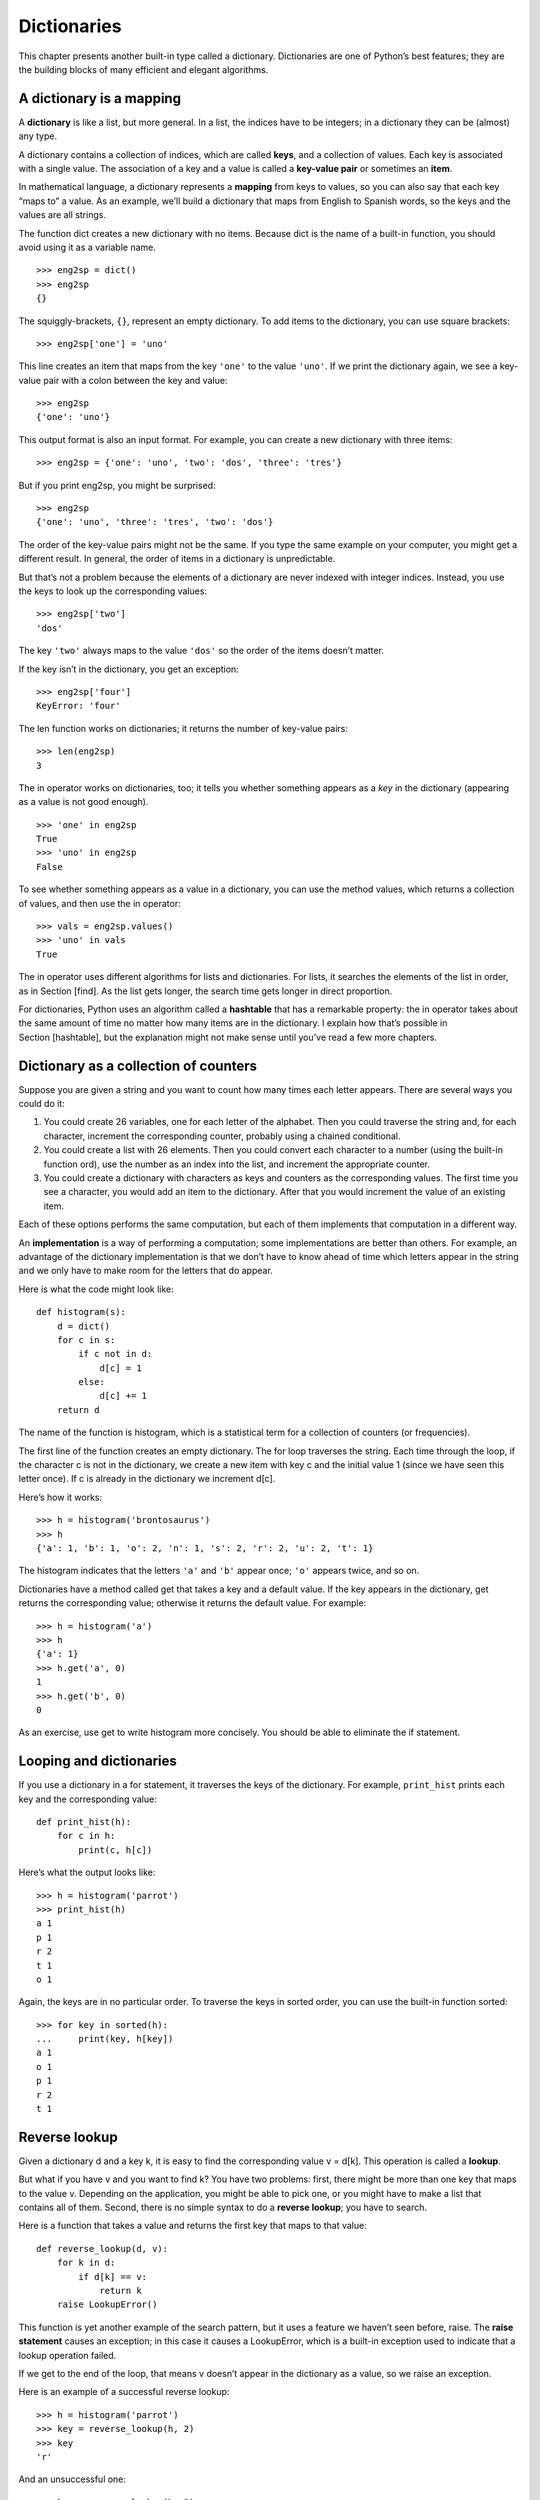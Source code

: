 Dictionaries
============

This chapter presents another built-in type called a dictionary.
Dictionaries are one of Python’s best features; they are the building
blocks of many efficient and elegant algorithms.

A dictionary is a mapping
-------------------------

A **dictionary** is like a list, but more general. In a list, the
indices have to be integers; in a dictionary they can be (almost) any
type.

A dictionary contains a collection of indices, which are called
**keys**, and a collection of values. Each key is associated with a
single value. The association of a key and a value is called a
**key-value pair** or sometimes an **item**.

In mathematical language, a dictionary represents a **mapping** from
keys to values, so you can also say that each key “maps to” a value. As
an example, we’ll build a dictionary that maps from English to Spanish
words, so the keys and the values are all strings.

The function dict creates a new dictionary with no items. Because dict
is the name of a built-in function, you should avoid using it as a
variable name.

::

    >>> eng2sp = dict()
    >>> eng2sp
    {}

The squiggly-brackets, ``{}``, represent an empty dictionary. To add
items to the dictionary, you can use square brackets:

::

    >>> eng2sp['one'] = 'uno'

This line creates an item that maps from the key ``'one'`` to the value
``'uno'``. If we print the dictionary again, we see a key-value pair
with a colon between the key and value:

::

    >>> eng2sp
    {'one': 'uno'}

This output format is also an input format. For example, you can create
a new dictionary with three items:

::

    >>> eng2sp = {'one': 'uno', 'two': 'dos', 'three': 'tres'}

But if you print eng2sp, you might be surprised:

::

    >>> eng2sp
    {'one': 'uno', 'three': 'tres', 'two': 'dos'}

The order of the key-value pairs might not be the same. If you type the
same example on your computer, you might get a different result. In
general, the order of items in a dictionary is unpredictable.

But that’s not a problem because the elements of a dictionary are never
indexed with integer indices. Instead, you use the keys to look up the
corresponding values:

::

    >>> eng2sp['two']
    'dos'

The key ``'two'`` always maps to the value ``'dos'`` so the order of the
items doesn’t matter.

If the key isn’t in the dictionary, you get an exception:

::

    >>> eng2sp['four']
    KeyError: 'four'

The len function works on dictionaries; it returns the number of
key-value pairs:

::

    >>> len(eng2sp)
    3

The in operator works on dictionaries, too; it tells you whether
something appears as a *key* in the dictionary (appearing as a value is
not good enough).

::

    >>> 'one' in eng2sp
    True
    >>> 'uno' in eng2sp
    False

To see whether something appears as a value in a dictionary, you can use
the method values, which returns a collection of values, and then use
the in operator:

::

    >>> vals = eng2sp.values()
    >>> 'uno' in vals
    True

The in operator uses different algorithms for lists and dictionaries.
For lists, it searches the elements of the list in order, as in
Section [find]. As the list gets longer, the search time gets longer in
direct proportion.

For dictionaries, Python uses an algorithm called a **hashtable** that
has a remarkable property: the in operator takes about the same amount
of time no matter how many items are in the dictionary. I explain how
that’s possible in Section [hashtable], but the explanation might not
make sense until you’ve read a few more chapters.

Dictionary as a collection of counters
--------------------------------------

Suppose you are given a string and you want to count how many times each
letter appears. There are several ways you could do it:

#. You could create 26 variables, one for each letter of the alphabet.
   Then you could traverse the string and, for each character, increment
   the corresponding counter, probably using a chained conditional.

#. You could create a list with 26 elements. Then you could convert each
   character to a number (using the built-in function ord), use the
   number as an index into the list, and increment the appropriate
   counter.

#. You could create a dictionary with characters as keys and counters as
   the corresponding values. The first time you see a character, you
   would add an item to the dictionary. After that you would increment
   the value of an existing item.

Each of these options performs the same computation, but each of them
implements that computation in a different way.

An **implementation** is a way of performing a computation; some
implementations are better than others. For example, an advantage of the
dictionary implementation is that we don’t have to know ahead of time
which letters appear in the string and we only have to make room for the
letters that do appear.

Here is what the code might look like:

::

    def histogram(s):
        d = dict()
        for c in s:
            if c not in d:
                d[c] = 1
            else:
                d[c] += 1
        return d

The name of the function is histogram, which is a statistical term for a
collection of counters (or frequencies).

The first line of the function creates an empty dictionary. The for loop
traverses the string. Each time through the loop, if the character c is
not in the dictionary, we create a new item with key c and the initial
value 1 (since we have seen this letter once). If c is already in the
dictionary we increment d[c].

Here’s how it works:

::

    >>> h = histogram('brontosaurus')
    >>> h
    {'a': 1, 'b': 1, 'o': 2, 'n': 1, 's': 2, 'r': 2, 'u': 2, 't': 1}

The histogram indicates that the letters ``'a'`` and ``'b'`` appear
once; ``'o'`` appears twice, and so on.

Dictionaries have a method called get that takes a key and a default
value. If the key appears in the dictionary, get returns the
corresponding value; otherwise it returns the default value. For
example:

::

    >>> h = histogram('a')
    >>> h
    {'a': 1}
    >>> h.get('a', 0)
    1
    >>> h.get('b', 0)
    0

As an exercise, use get to write histogram more concisely. You should be
able to eliminate the if statement.

Looping and dictionaries
------------------------

If you use a dictionary in a for statement, it traverses the keys of the
dictionary. For example, ``print_hist`` prints each key and the
corresponding value:

::

    def print_hist(h):
        for c in h:
            print(c, h[c])

Here’s what the output looks like:

::

    >>> h = histogram('parrot')
    >>> print_hist(h)
    a 1
    p 1
    r 2
    t 1
    o 1

Again, the keys are in no particular order. To traverse the keys in
sorted order, you can use the built-in function sorted:

::

    >>> for key in sorted(h):
    ...     print(key, h[key])
    a 1
    o 1
    p 1
    r 2
    t 1

Reverse lookup
--------------

Given a dictionary d and a key k, it is easy to find the corresponding
value v = d[k]. This operation is called a **lookup**.

But what if you have v and you want to find k? You have two problems:
first, there might be more than one key that maps to the value v.
Depending on the application, you might be able to pick one, or you
might have to make a list that contains all of them. Second, there is no
simple syntax to do a **reverse lookup**; you have to search.

Here is a function that takes a value and returns the first key that
maps to that value:

::

    def reverse_lookup(d, v):
        for k in d:
            if d[k] == v:
                return k
        raise LookupError()

This function is yet another example of the search pattern, but it uses
a feature we haven’t seen before, raise. The **raise statement** causes
an exception; in this case it causes a LookupError, which is a built-in
exception used to indicate that a lookup operation failed.

If we get to the end of the loop, that means v doesn’t appear in the
dictionary as a value, so we raise an exception.

Here is an example of a successful reverse lookup:

::

    >>> h = histogram('parrot')
    >>> key = reverse_lookup(h, 2)
    >>> key
    'r'

And an unsuccessful one:

::

    >>> key = reverse_lookup(h, 3)
    Traceback (most recent call last):
      File "<stdin>", line 1, in <module>
      File "<stdin>", line 5, in reverse_lookup
    LookupError

The effect when you raise an exception is the same as when Python raises
one: it prints a traceback and an error message.

The raise statement can take a detailed error message as an optional
argument. For example:

::

    >>> raise LookupError('value does not appear in the dictionary')
    Traceback (most recent call last):
      File "<stdin>", line 1, in ?
    LookupError: value does not appear in the dictionary

A reverse lookup is much slower than a forward lookup; if you have to do
it often, or if the dictionary gets big, the performance of your program
will suffer.

Dictionaries and lists
----------------------

Lists can appear as values in a dictionary. For example, if you are
given a dictionary that maps from letters to frequencies, you might want
to invert it; that is, create a dictionary that maps from frequencies to
letters. Since there might be several letters with the same frequency,
each value in the inverted dictionary should be a list of letters.

Here is a function that inverts a dictionary:

::

    def invert_dict(d):
        inverse = dict()
        for key in d:
            val = d[key]
            if val not in inverse:
                inverse[val] = [key]
            else:
                inverse[val].append(key)
        return inverse

Each time through the loop, key gets a key from d and val gets the
corresponding value. If val is not in inverse, that means we haven’t
seen it before, so we create a new item and initialize it with a
**singleton** (a list that contains a single element). Otherwise we have
seen this value before, so we append the corresponding key to the list.

Here is an example:

::

    >>> hist = histogram('parrot')
    >>> hist
    {'a': 1, 'p': 1, 'r': 2, 't': 1, 'o': 1}
    >>> inverse = invert_dict(hist)
    >>> inverse
    {1: ['a', 'p', 't', 'o'], 2: ['r']}

.. figure:: figs/dict1.pdf
   :alt: State diagram.

   State diagram.

Figure [fig.dict1] is a state diagram showing hist and inverse. A
dictionary is represented as a box with the type dict above it and the
key-value pairs inside. If the values are integers, floats or strings, I
draw them inside the box, but I usually draw lists outside the box, just
to keep the diagram simple.

Lists can be values in a dictionary, as this example shows, but they
cannot be keys. Here’s what happens if you try:

::

    >>> t = [1, 2, 3]
    >>> d = dict()
    >>> d[t] = 'oops'
    Traceback (most recent call last):
      File "<stdin>", line 1, in ?
    TypeError: list objects are unhashable

I mentioned earlier that a dictionary is implemented using a hashtable
and that means that the keys have to be **hashable**.

A **hash** is a function that takes a value (of any kind) and returns an
integer. Dictionaries use these integers, called hash values, to store
and look up key-value pairs.

This system works fine if the keys are immutable. But if the keys are
mutable, like lists, bad things happen. For example, when you create a
key-value pair, Python hashes the key and stores it in the corresponding
location. If you modify the key and then hash it again, it would go to a
different location. In that case you might have two entries for the same
key, or you might not be able to find a key. Either way, the dictionary
wouldn’t work correctly.

That’s why keys have to be hashable, and why mutable types like lists
aren’t. The simplest way to get around this limitation is to use tuples,
which we will see in the next chapter.

Since dictionaries are mutable, they can’t be used as keys, but they
*can* be used as values.

Memos
-----

If you played with the fibonacci function from
Section [one.more.example], you might have noticed that the bigger the
argument you provide, the longer the function takes to run. Furthermore,
the run time increases quickly.

To understand why, consider Figure [fig.fibonacci], which shows the
**call graph** for fibonacci with n=4:

.. figure:: figs/fibonacci.pdf
   :alt: Call graph.

   Call graph.

A call graph shows a set of function frames, with lines connecting each
frame to the frames of the functions it calls. At the top of the graph,
fibonacci with n=4 calls fibonacci with n=3 and n=2. In turn, fibonacci
with n=3 calls fibonacci with n=2 and n=1. And so on.

Count how many times fibonacci(0) and fibonacci(1) are called. This is
an inefficient solution to the problem, and it gets worse as the
argument gets bigger.

One solution is to keep track of values that have already been computed
by storing them in a dictionary. A previously computed value that is
stored for later use is called a **memo**. Here is a “memoized” version
of fibonacci:

::

    known = {0:0, 1:1}

    def fibonacci(n):
        if n in known:
            return known[n]

        res = fibonacci(n-1) + fibonacci(n-2)
        known[n] = res
        return res

known is a dictionary that keeps track of the Fibonacci numbers we
already know. It starts with two items: 0 maps to 0 and 1 maps to 1.

Whenever fibonacci is called, it checks known. If the result is already
there, it can return immediately. Otherwise it has to compute the new
value, add it to the dictionary, and return it.

If you run this version of fibonacci and compare it with the original,
you will find that it is much faster.

Global variables
----------------

In the previous example, known is created outside the function, so it
belongs to the special frame called ``__main__``. Variables in
``__main__`` are sometimes called **global** because they can be
accessed from any function. Unlike local variables, which disappear when
their function ends, global variables persist from one function call to
the next.

It is common to use global variables for **flags**; that is, boolean
variables that indicate (“flag”) whether a condition is true. For
example, some programs use a flag named verbose to control the level of
detail in the output:

::

    verbose = True

    def example1():
        if verbose:
            print('Running example1')

If you try to reassign a global variable, you might be surprised. The
following example is supposed to keep track of whether the function has
been called:

::

    been_called = False

    def example2():
        been_called = True         # WRONG

But if you run it you will see that the value of ``been_called`` doesn’t
change. The problem is that example2 creates a new local variable named
``been_called``. The local variable goes away when the function ends,
and has no effect on the global variable.

To reassign a global variable inside a function you have to **declare**
the global variable before you use it:

::

    been_called = False

    def example2():
        global been_called
        been_called = True

The **global statement** tells the interpreter something like, “In this
function, when I say ``been_called``, I mean the global variable; don’t
create a local one.”

Here’s an example that tries to update a global variable:

::

    count = 0

    def example3():
        count = count + 1          # WRONG

If you run it you get:

::

    UnboundLocalError: local variable 'count' referenced before assignment

Python assumes that count is local, and under that assumption you are
reading it before writing it. The solution, again, is to declare count
global.

::

    def example3():
        global count
        count += 1

If a global variable refers to a mutable value, you can modify the value
without declaring the variable:

::

    known = {0:0, 1:1}

    def example4():
        known[2] = 1

So you can add, remove and replace elements of a global list or
dictionary, but if you want to reassign the variable, you have to
declare it:

::

    def example5():
        global known
        known = dict()

Global variables can be useful, but if you have a lot of them, and you
modify them frequently, they can make programs hard to debug.

Debugging
---------

As you work with bigger datasets it can become unwieldy to debug by
printing and checking the output by hand. Here are some suggestions for
debugging large datasets:

Scale down the input:
    If possible, reduce the size of the dataset. For example if the
    program reads a text file, start with just the first 10 lines, or
    with the smallest example you can find. You can either edit the
    files themselves, or (better) modify the program so it reads only
    the first n lines.

    If there is an error, you can reduce n to the smallest value that
    manifests the error, and then increase it gradually as you find and
    correct errors.

Check summaries and types:
    Instead of printing and checking the entire dataset, consider
    printing summaries of the data: for example, the number of items in
    a dictionary or the total of a list of numbers.

    A common cause of runtime errors is a value that is not the right
    type. For debugging this kind of error, it is often enough to print
    the type of a value.

Write self-checks:
    Sometimes you can write code to check for errors automatically. For
    example, if you are computing the average of a list of numbers, you
    could check that the result is not greater than the largest element
    in the list or less than the smallest. This is called a “sanity
    check” because it detects results that are “insane”.

    Another kind of check compares the results of two different
    computations to see if they are consistent. This is called a
    “consistency check”.

Format the output:
    Formatting debugging output can make it easier to spot an error. We
    saw an example in Section [factdebug]. The pprint module provides a
    pprint function that displays built-in types in a more
    human-readable format (pprint stands for “pretty print”).

Again, time you spend building scaffolding can reduce the time you spend
debugging.

Glossary
--------

mapping:
    A relationship in which each element of one set corresponds to an
    element of another set.

dictionary:
    A mapping from keys to their corresponding values.

key-value pair:
    The representation of the mapping from a key to a value.

item:
    In a dictionary, another name for a key-value pair.

key:
    An object that appears in a dictionary as the first part of a
    key-value pair.

value:
    An object that appears in a dictionary as the second part of a
    key-value pair. This is more specific than our previous use of the
    word “value”.

implementation:
    A way of performing a computation.

hashtable:
    The algorithm used to implement Python dictionaries.

hash function:
    A function used by a hashtable to compute the location for a key.

hashable:
    A type that has a hash function. Immutable types like integers,
    floats and strings are hashable; mutable types like lists and
    dictionaries are not.

lookup:
    A dictionary operation that takes a key and finds the corresponding
    value.

reverse lookup:
    A dictionary operation that takes a value and finds one or more keys
    that map to it.

raise statement:
    A statement that (deliberately) raises an exception.

singleton:
    A list (or other sequence) with a single element.

call graph:
    A diagram that shows every frame created during the execution of a
    program, with an arrow from each caller to each callee.

memo:
    A computed value stored to avoid unnecessary future computation.

global variable:
    A variable defined outside a function. Global variables can be
    accessed from any function.

global statement:
    A statement that declares a variable name global.

flag:
    A boolean variable used to indicate whether a condition is true.

declaration:
    A statement like global that tells the interpreter something about a
    variable.

Exercises
---------

[wordlist2]

Write a function that reads the words in words.txt and stores them as
keys in a dictionary. It doesn’t matter what the values are. Then you
can use the in operator as a fast way to check whether a string is in
the dictionary.

If you did Exercise [wordlist1], you can compare the speed of this
implementation with the list in operator and the bisection search.

[setdefault]

Read the documentation of the dictionary method setdefault and use it to
write a more concise version of ``invert_dict``. Solution:
http://thinkpython2.com/code/invert_dict.py.

Memoize the Ackermann function from Exercise [ackermann] and see if
memoization makes it possible to evaluate the function with bigger
arguments. Hint: no. Solution:
http://thinkpython2.com/code/ackermann_memo.py.

If you did Exercise [duplicate], you already have a function named
``has_duplicates`` that takes a list as a parameter and returns True if
there is any object that appears more than once in the list.

Use a dictionary to write a faster, simpler version of
``has_duplicates``. Solution:
http://thinkpython2.com/code/has_duplicates.py.

[exrotatepairs]

Two words are “rotate pairs” if you can rotate one of them and get the
other (see ``rotate_word`` in Exercise [exrotate]).

Write a program that reads a wordlist and finds all the rotate pairs.
Solution: http://thinkpython2.com/code/rotate_pairs.py.

Here’s another Puzzler from *Car Talk*
(http://www.cartalk.com/content/puzzlers):

    This was sent in by a fellow named Dan O’Leary. He came upon a
    common one-syllable, five-letter word recently that has the
    following unique property. When you remove the first letter, the
    remaining letters form a homophone of the original word, that is a
    word that sounds exactly the same. Replace the first letter, that
    is, put it back and remove the second letter and the result is yet
    another homophone of the original word. And the question is, what’s
    the word?

    Now I’m going to give you an example that doesn’t work. Let’s look
    at the five-letter word, ‘wrack.’ W-R-A-C-K, you know like to ‘wrack
    with pain.’ If I remove the first letter, I am left with a
    four-letter word, ’R-A-C-K.’ As in, ‘Holy cow, did you see the rack
    on that buck! It must have been a nine-pointer!’ It’s a perfect
    homophone. If you put the ‘w’ back, and remove the ‘r,’ instead,
    you’re left with the word, ‘wack,’ which is a real word, it’s just
    not a homophone of the other two words.

    But there is, however, at least one word that Dan and we know of,
    which will yield two homophones if you remove either of the first
    two letters to make two, new four-letter words. The question is,
    what’s the word?

You can use the dictionary from Exercise [wordlist2] to check whether a
string is in the word list.

To check whether two words are homophones, you can use the CMU
Pronouncing Dictionary. You can download it from
http://www.speech.cs.cmu.edu/cgi-bin/cmudict or from
http://thinkpython2.com/code/c06d and you can also download
http://thinkpython2.com/code/pronounce.py, which provides a function
named ``read_dictionary`` that reads the pronouncing dictionary and
returns a Python dictionary that maps from each word to a string that
describes its primary pronunciation.

Write a program that lists all the words that solve the Puzzler.
Solution: http://thinkpython2.com/code/homophone.py.

